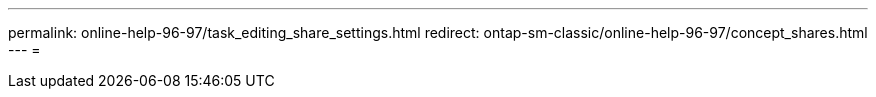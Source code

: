 ---
permalink: online-help-96-97/task_editing_share_settings.html 
redirect: ontap-sm-classic/online-help-96-97/concept_shares.html 
---
= 


